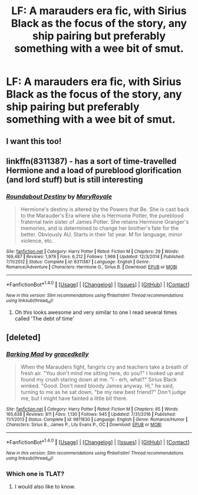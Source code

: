 #+TITLE: LF: A marauders era fic, with Sirius Black as the focus of the story, any ship pairing but preferably something with a wee bit of smut.

* LF: A marauders era fic, with Sirius Black as the focus of the story, any ship pairing but preferably something with a wee bit of smut.
:PROPERTIES:
:Author: Jaydebob
:Score: 21
:DateUnix: 1491601745.0
:DateShort: 2017-Apr-08
:FlairText: Request
:END:

** I want this too!
:PROPERTIES:
:Author: jSubbz
:Score: 1
:DateUnix: 1491624479.0
:DateShort: 2017-Apr-08
:END:


** linkffn(8311387) - has a sort of time-travelled Hermione and a load of pureblood glorification (and lord stuff) but is still interesting
:PROPERTIES:
:Author: boyonthefence
:Score: 1
:DateUnix: 1491629210.0
:DateShort: 2017-Apr-08
:END:

*** [[http://www.fanfiction.net/s/8311387/1/][*/Roundabout Destiny/*]] by [[https://www.fanfiction.net/u/2764183/MaryRoyale][/MaryRoyale/]]

#+begin_quote
  Hermione's destiny is altered by the Powers that Be. She is cast back to the Marauder's Era where she is Hermione Potter, the pureblood fraternal twin sister of James Potter. She retains Hermione Granger's memories, and is determined to change her brother's fate for the better. Obviously AU. Starts in their 1st year. M for language, minor violence, etc.
#+end_quote

^{/Site/: [[http://www.fanfiction.net/][fanfiction.net]] *|* /Category/: Harry Potter *|* /Rated/: Fiction M *|* /Chapters/: 29 *|* /Words/: 169,487 *|* /Reviews/: 1,979 *|* /Favs/: 6,212 *|* /Follows/: 1,968 *|* /Updated/: 12/3/2014 *|* /Published/: 7/11/2012 *|* /Status/: Complete *|* /id/: 8311387 *|* /Language/: English *|* /Genre/: Romance/Adventure *|* /Characters/: Hermione G., Sirius B. *|* /Download/: [[http://www.ff2ebook.com/old/ffn-bot/index.php?id=8311387&source=ff&filetype=epub][EPUB]] or [[http://www.ff2ebook.com/old/ffn-bot/index.php?id=8311387&source=ff&filetype=mobi][MOBI]]}

--------------

*FanfictionBot*^{1.4.0} *|* [[[https://github.com/tusing/reddit-ffn-bot/wiki/Usage][Usage]]] | [[[https://github.com/tusing/reddit-ffn-bot/wiki/Changelog][Changelog]]] | [[[https://github.com/tusing/reddit-ffn-bot/issues/][Issues]]] | [[[https://github.com/tusing/reddit-ffn-bot/][GitHub]]] | [[[https://www.reddit.com/message/compose?to=tusing][Contact]]]

^{/New in this version: Slim recommendations using/ ffnbot!slim! /Thread recommendations using/ linksub(thread_id)!}
:PROPERTIES:
:Author: FanfictionBot
:Score: 2
:DateUnix: 1491629227.0
:DateShort: 2017-Apr-08
:END:

**** Oh this looks awesome and very similar to one I read several times called 'The debt of time'
:PROPERTIES:
:Author: Jaydebob
:Score: 1
:DateUnix: 1491729609.0
:DateShort: 2017-Apr-09
:END:


** [deleted]
:PROPERTIES:
:Score: 1
:DateUnix: 1491630793.0
:DateShort: 2017-Apr-08
:END:

*** [[http://www.fanfiction.net/s/9811830/1/][*/Barking Mad/*]] by [[https://www.fanfiction.net/u/1197995/gracedkelly][/gracedkelly/]]

#+begin_quote
  When the Marauders fight, fangirls cry and teachers take a breath of fresh air. "You don't mind me sitting here, do you?" I looked up and found my crush staring down at me. "I - erh, what?" Sirius Black winked. "Good. Don't need bloody James anyway. Hi," he said, turning to me as he sat down, "be my new best friend?" Don't judge me, but I might have fainted a little bit there.
#+end_quote

^{/Site/: [[http://www.fanfiction.net/][fanfiction.net]] *|* /Category/: Harry Potter *|* /Rated/: Fiction M *|* /Chapters/: 65 *|* /Words/: 165,638 *|* /Reviews/: 811 *|* /Favs/: 1,130 *|* /Follows/: 945 *|* /Updated/: 7/31/2016 *|* /Published/: 11/1/2013 *|* /Status/: Complete *|* /id/: 9811830 *|* /Language/: English *|* /Genre/: Romance/Humor *|* /Characters/: Sirius B., James P., Lily Evans P., OC *|* /Download/: [[http://www.ff2ebook.com/old/ffn-bot/index.php?id=9811830&source=ff&filetype=epub][EPUB]] or [[http://www.ff2ebook.com/old/ffn-bot/index.php?id=9811830&source=ff&filetype=mobi][MOBI]]}

--------------

*FanfictionBot*^{1.4.0} *|* [[[https://github.com/tusing/reddit-ffn-bot/wiki/Usage][Usage]]] | [[[https://github.com/tusing/reddit-ffn-bot/wiki/Changelog][Changelog]]] | [[[https://github.com/tusing/reddit-ffn-bot/issues/][Issues]]] | [[[https://github.com/tusing/reddit-ffn-bot/][GitHub]]] | [[[https://www.reddit.com/message/compose?to=tusing][Contact]]]

^{/New in this version: Slim recommendations using/ ffnbot!slim! /Thread recommendations using/ linksub(thread_id)!}
:PROPERTIES:
:Author: FanfictionBot
:Score: 1
:DateUnix: 1491630831.0
:DateShort: 2017-Apr-08
:END:


*** Which one is TLAT?
:PROPERTIES:
:Author: Jaydebob
:Score: 1
:DateUnix: 1491729616.0
:DateShort: 2017-Apr-09
:END:

**** I would also like to know.
:PROPERTIES:
:Author: PerkaMern
:Score: 1
:DateUnix: 1491969244.0
:DateShort: 2017-Apr-12
:END:
